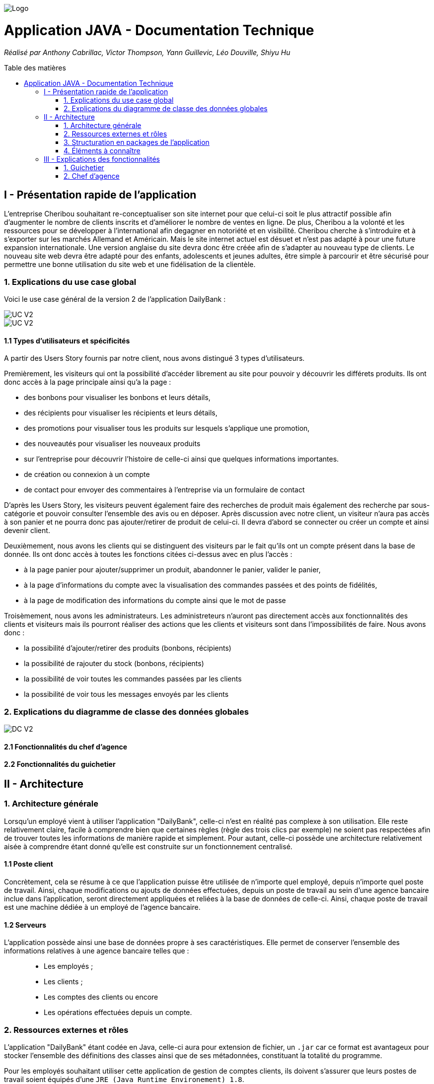 :toc:
:toc-placement!:
:toc-title: Table des matières

image::/images/Logo.png[]
= Application JAVA - Documentation Technique 
_Réalisé par Anthony Cabrillac, Victor Thompson, Yann Guillevic, Léo Douville, Shiyu Hu_

toc::[]

== I - Présentation rapide de l'application
L’entreprise Cheribou souhaitant re-conceptualiser son site internet pour que celui-ci soit le plus attractif possible afin d’augmenter le nombre de clients inscrits et d’améliorer le nombre de ventes en ligne. De plus, Cheribou a la volonté et les ressources pour se développer à l'international afin degagner en notoriété et en visibilité. Cheribou cherche à s’introduire et à s’exporter sur les marchés Allemand et Américain. Mais le site internet actuel est désuet et n’est pas adapté à pour une future expansion internationale. Une version anglaise du site devra donc être créée afin de s’adapter au nouveau type de clients. Le nouveau site web devra être adapté pour des enfants, adolescents et jeunes adultes, être simple à parcourir et être sécurisé pour permettre une bonne utilisation du site web et une fidélisation de la clientèle.

=== 1. Explications du use case global

Voici le use case général de la version 2 de l'application DailyBank :

image::../V2/images/gauche.png[UC V2]
image::../V2/images/droite.png[UC V2]

==== 1.1 Types d'utilisateurs et spécificités

A partir des Users Story fournis par notre client, nous avons distingué 3 types d'utilisateurs.

Premièrement, les visiteurs qui ont la possibilité d'accéder librement au site pour pouvoir y découvrir les différets produits. Ils ont donc accès à la page principale ainsi qu'a la page :

- des bonbons pour visualiser les bonbons et leurs détails, 
- des récipients pour visualiser les récipients et leurs détails, 
- des promotions pour visualiser tous les produits sur lesquels s'applique une promotion, 
- des nouveautés pour visualiser les nouveaux produits
- sur l'entreprise pour découvrir l'histoire de celle-ci ainsi que quelques informations importantes.
- de création ou connexion à un compte
- de contact pour envoyer des commentaires à l'entreprise via un formulaire de contact

D'après les Users Story, les visiteurs peuvent également faire des recherches de produit mais également des recherche par sous-catégorie et pouvoir consulter l'ensemble des avis ou en déposer. Après discussion avec notre client, un visiteur n'aura pas accès à son panier et ne pourra donc pas ajouter/retirer de produit de celui-ci. Il devra d'abord se connecter ou créer un compte et ainsi devenir client.

Deuxièmement, nous avons les clients qui se distinguent des visiteurs par le fait qu'ils ont un compte présent dans la base de donnée. Ils ont donc accès à toutes les fonctions citées ci-dessus avec en plus l'accès :

- à la page panier pour ajouter/supprimer un produit, abandonner le panier, valider le panier,
- à la page d'informations du compte avec la visualisation des commandes passées et des points de fidélités,
- à la page de modification des informations du compte ainsi que le mot de passe

Troisèmement, nous avons les administrateurs. Les administreteurs n'auront pas directement accès aux fonctionnalités des clients et visiteurs mais ils pourront réaliser des actions que les clients et visiteurs sont dans l'impossibilités de faire. Nous avons donc :

- la possibilité d'ajouter/retirer des produits (bonbons, récipients)
- la possibilité de rajouter du stock (bonbons, récipients)
- la possibilité de voir toutes les commandes passées par les clients
- la possibilité de voir tous les messages envoyés par les clients

=== 2. Explications du diagramme de classe des données globales

image::../V2/images/dcv2.PNG[DC V2]

==== 2.1 Fonctionnalités du chef d'agence

==== 2.2 Fonctionnalités du guichetier

== II - Architecture

=== 1. Architecture générale

Lorsqu'un employé vient à utiliser l'application "DailyBank", celle-ci n'est en réalité pas complexe à son utilisation. Elle reste relativement claire, facile à comprendre bien que certaines règles (règle des trois clics par exemple) ne soient pas respectées afin de trouver toutes les informations de manière rapide et simplement. Pour autant, celle-ci possède une architecture relativement aisée à comprendre étant donné qu'elle est construite sur un fonctionnement centralisé.

==== 1.1 Poste client

Concrètement, cela se résume à ce que l'application puisse être utilisée de n'importe quel employé, depuis n'importe quel poste de travail. Ainsi, chaque modifications ou ajouts de données effectuées, depuis un poste de travail au sein d'une agence bancaire inclue dans l'application, seront directement appliquées et reliées à la base de données de celle-ci. Ainsi, chaque poste de travail est une machine dédiée à un employé de l'agence bancaire.

==== 1.2 Serveurs

L'application possède ainsi une base de données propre à ses caractéristiques. Elle permet de conserver l'ensemble des informations relatives à une agence bancaire telles que : +
____
• Les employés ; 
• Les clients ; 
• Les comptes des clients ou encore 
• Les opérations effectuées depuis un compte.
____

=== 2. Ressources externes et rôles

L'application "DailyBank" étant codée en Java, celle-ci aura pour extension de fichier, un ``.jar`` car ce format est avantageux pour stocker l'ensemble des définitions des classes ainsi que de ses métadonnées, constituant la totalité du programme.

Pour les employés souhaitant utiliser cette application de gestion de comptes clients, ils doivent s'assurer que leurs postes de travail soient équipés d'une ``JRE (Java Runtime Environement) 1.8``.

Concernant la librairie figurant au sein de "DailyBank", celle-ci utilise la librairie jar.
Enfin, l'application repose sur un fichier nommé ``"ojdbc6.jar"`` : c'est un pilote JDBC d'Oracle fournissant une connectivité entre une base de données au serveur de base de données Oracle et une interface de programme d'application JDBC disponible en Java.

=== 3. Structuration en packages de l'application

La structuration de l'application est répartie en plusieurs packages que voici : 

[source]
----
├── application
    │   ├── application.control
    │   ├── application.tools
    │   └── application.view
    └── model
        ├── model.data
        └── model.orm
            └── model.orm.exception
----

=== 4. Éléments à connaître

Comme vous pouvez l'observer, le code de l'application est fourni dans 1 package principal étant ``application`` et dont celui-ci est constitué de 4 sous-packages principaux : +
____
• control ; 
• tools ; 
• view ; 
• model ; 
____

Ces packages font ainsi référence à un principe de structuration que l'application ici présente et que les applications web en règle générale utilisent : le principe de MVC (Model-View-Controller).

Le MVC (de son nom français _modèle-vue-contrôleur_) est le nom d'une méthodologie ou d'un motif de conception visant à faire le lien entre l'interface utilisateur et les modèles de données sous-jacents. Elle est notamment utile pour permettre de créer une application web afin de bien gérer la structuration d’un projet en trois parties ou encore pour la réutilisation du code objet, qui permet de réduire le temps nécessaire au développement d'applications dotées d'une interface utilisateur.

==== 4.1 Spécificités

Concernant le package ``application``, celui-ci constitue le package principal de l'application "DailyBank". 
Vous trouverez dans ce package (comme indiqué au dessus, à la partie _3. Structuration en packages de l'application_), trois packages, dont les packages ``view`` et ``control`` sont inclus dans l'acronyme MVC.
Concrètement : +
____
• Le sous-package _control_ comporte des classes permettant de faire communiquer les classes comprises dans le modèle ainsi que la vue. Ici, les classes présentes dans ce sous-package permettent d'afficher les différentes fenêtres ou sous-fenêtres de "DailyBank".
• Le sous-package _tools_, comme son nom l'indique, est un sous-package d'outils. Celui-ci comporte des classes permettant de gérer certaines parties du code de l'application (notamment les différents types de droits, d'opérations, les pop-ups, etc.).
• Le sous-package _view_ comporte un ensemble de classes représentant les différents éléments présents dans l'interface utilisée par l'utilisateur (boutons, listes, etc.) Ici-même, il contient l'ensemble des "controller" des différentes fenêtres ou sous-fenêtres avec leurs fichiers fxml respectifs.
____

Le sous-package principal ``model`` correspond à la partie "modèle" incluse dans l'acronyme MVC. Ce package permet de représenter la structure des données dans l'application logicielle mais également la classe supérieure qui y figure. À contrario des deux autres packages, celui-ci ne contient aucune information sur l'interface utilisateur.
Concrètement : +
____
• Le sous-package _data_ comporte des classes représentant l'environnement d'une application de gestion de comptes de clients (l'agence bancaire et ses employés, les clients ainsi que leurs comptes ou encore les opérations différenciées par leurs types).
• Le sous-package _orm_ comporte des classes permettant d'une part, de faire la liaison entre le code java et la base de données nécessaire au fonctionnement de l'application mais également de pouvoir accéder à toutes les informations nécessaires initialisées dans la _data_. Ces classes sont clairement liées au données figurant dans "DailyBank", qu'elles soient créées, mises à jour ou tout simplement obtenues.
• Le sous-package _orm.exception_ comporte des classes permettant de gérer ou de faire signaler l'ensemble des erreurs ou exceptions possibles dans l'application.
____

==== 4.2 Éléments nécessaires à la mise en oeuvre du développement

Pour une personne étant destiné à faire maintenir le fonctionnement de l'application, à réaliser de quelconques tests pour vérifier le fonctionnement de l'application ou tout simplement pour implémenter de nouvelles fonctionnalités, celle-ci devra obligatoirement opter pour une JRE (machine virtuelle Java) en version 1.8. 

Par la suite, il lui est nécessaire de posséder un IDE (environnement de développement intégré) pour tout simplement pouvoir observer le code et interagir avec. Eclipse ou encore IntelliJ IDEA sont des IDE que le développeur peut utiliser. 

Enfin, ce ne serait sans mentionner le Workspace depuis lequel repose l'application que le développeur pourrait programmer. Ce Workspace doit alors être configuré en JavaFX avec une version du JDK en 1.8. Le logiciel SceneBuilder devra être intégré dans le buildpath mais il est à préconiser afin d'interagir avec les fichiers fxml de "DailyBank". 


== III - Explications des fonctionnalités

=== 1. Guichetier

==== 1.1 Modifier les informations d'un client - Déjà présent (V0)

Un chef d'agence ou un guichetier peut modifier les informations d'un client selon les actualités tournant autour de celui-ci. Ces informations peuvent concerner le nom ou le prénom du client, son adresse, ses moyens de communication ou encore son évolutivité dans son agence bancaire, c'est-à-dire son activité.

===== Partie du use case conforme

image::/V1/images/modifinfoclient.PNG[Modifier info client]

===== Partie du diagramme de classe conforme

image::/V1/images/clientdc.PNG[Modifier info client]

Cette tâche n'inclut seulement qu'une classe dans le diagramme de classes V1 : la classe ``Client``.
Cette classe est, de ce fait, dédiée à la modification des informations d'un client et par conséquent, à la mise à jour des données sur la base de données.

===== Principales fonctionnalités

Les principales fonctionnalités ont été introduites de manière brève dans l'introduction de cette opération. Pour plus de détails, veuillez vous référer à la https://github.com/IUT-Blagnac/sae2022-bank-4a2/blob/main/V1/Documentation%20Utilisateur%20V1.adoc[_documentation utilisateur_].

===== Classes impliquées à l'implémentation de la fonction

Pour l'implémentation de cette action, plusieurs classes ont été impliquées :

*Côté ``application.tools`` :* +
____
• _CategorieOperation.java_
• _ConstantesIHM.java_
____

*Côté ``application.control`` :* +
____
• _ClientEditorPane.java_
• _ClientManagement.java_
• _ExceptionDialog.java_
____

*Côté ``application.view`` :* +
____
• _ClientEditorPaneController.java_
• _ClientManagementController.java_
____

*Côté ``model.data`` :* +
____
• _Client.java_
____

*Côté ``model.orm / model.orm.exception`` :* +
____
• _AccessClient.java_
• _ApplicationException.java_
• _DatabaseConnexionException.java_
• _DataAccessException.java_
____

===== Éléments à connaître / spécificités

L'élément à connaître pour cette tâche est une fonction et celle-ci réside dans la classe _ClientsManagement.java_ : *modifierClient(Client c)*.

===== Extraits de code commentés pour des points importants

Le code étant déjà présent dans l'application, il n'y a aucune partie qui mérite d'être signalée et venant de notre part.
De plus, il n'y a pas de détails spécifiques qui seraient difficiles à comprendre et donc à expliquer ou tout simplement d'être mentionné.

==== 1.2 Créer un nouveau client - Déjà présent (V0)

Un chef d'agence ou un guichetier peut créer/ insérer les informations d'un client. Ces informations peuvent concerner le nom ou le prénom du client, son adresse, ses moyens de communication (mail ou téléphone) ou encore son évolutivité dans son agence bancaire, c'est-à-dire son activité, s'il est actif ou non.

===== Partie du use case conforme

image::/V1/images/creernewclient.PNG[Creer new client]

===== Partie du diagramme de classe conforme

image::/V1/images/clientdc.PNG[Créer client]

Cette tâche n'inclut seulement qu'une classe dans le diagramme de classes V1 : la classe ``Client``.
Cette classe est, de ce fait, dédiée à la création/insertion des informations d'un client et par conséquent, à l'insertion des données sur la base de données.

===== Principales fonctionnalités

Les principales fonctionnalités ont été introduites de manière brève dans l'introduction de cette opération. Pour plus de détails, veuillez vous référer à la https://github.com/IUT-Blagnac/sae2022-bank-4a2/blob/main/V1/Documentation%20Utilisateur%20V1.adoc[_documentation utilisateur_].

===== Classes impliquées à l'implémentation de la fonction

Pour l'implémentation de cette action, plusieurs classes ont été impliquées :

*Côté ``application.tools`` :* +
____
• _CategorieOperation.java_
• _ConstantesIHM.java_
____

*Côté ``application.control`` :* +
____
• _ClientEditorPane.java_
• _ClientManagement.java_
• _ExceptionDialog.java_
____

*Côté ``application.view`` :* +
____
• _ClientEditorPaneController.java_
• _ClientManagementController.java_
____

*Côté ``model.data`` :* +
____
• _Client.java_
____

===== Éléments à connaître / spécificités

L'élément à connaître pour cette tâche est une fonction et celle-ci réside dans la classe _ClientsManagement.java_ : *nouveauClient()*.

===== Extraits de code commentés pour des points importants

Le code étant déjà présent dans l'application, il n'y a aucune partie qui mérite d'être signalée et venant de notre part.
De plus, il n'y a pas de détails spécifiques qui seraient difficiles à comprendre et donc à expliquer ou tout simplement d'être mentionné.

==== 1.3 Créer un nouveau compte - Nicolas S.

===== Partie du use case conforme

image::/V1/images/creercompte.PNG[Creer new compte]

===== Partie du diagramme de classe conforme

image::/V1/images/dcCompteCourant.PNG[créer un compte]

===== Principales fonctionnalités

Les principales fonctionnalités ont été introduites de manière brève dans l'introduction de cette opération. Pour plus de détails, veuillez vous référer à la https://github.com/IUT-Blagnac/sae2022-bank-4a2/blob/main/V1/Documentation%20Utilisateur%20V1.adoc[_documentation utilisateur_].

===== Classes impliquées à l'implémentation de la fonction

Pour l'implémentation de cette action, plusieurs classes ont été impliquées :

*Côté ``application.tools`` :* +
____
• _CategorieOperation.java_
• _EditionMode.java_
____

*Côté ``application.control`` :* +
____
• _CompteManagement.java_
• _CompteEditorPane.java_
• _ExceptionDialog.java_
____

*Côté ``application.view`` :* +
____
• _CompteManagementController.java_
____

*Côté ``model.data`` :* +
____
• _Compte.java_
____

*Côté ``model.orm / model.orm.exception`` :* +
____
• _AccessCompteCourant.java_
• _ApplicationException.java_
• _DatabaseConnexionException.java_
• _DataAccessException.java_
____

===== Éléments à connaître / spécificités

Ici, lorsque nous ajoutons un compte à la base de données, si l'on renseigne un découvert autorisé positif, celui-ci deviendra négatif lors de l'ajout, nous adoptons la reglementation de la méthode updateCompte implémenter par un des professeurs de la classe AccessCompteCourant

image::/V1/images/expliUpdate.png[Code déjà implémenter par les profs]

===== Extraits de code commentés pour des points importants

==== 1.4 Clôturer un compte - Nicolas S.

===== Partie du use case conforme

image::/V1/images/cloturercompte.PNG[Clôturer compte]

===== Partie du diagramme de classe conforme

image::/V1/images/dcCompteCourant.PNG[clôturer un compte]

===== Principales fonctionnalités

Les principales fonctionnalités ont été introduites de manière brève dans l'introduction de cette opération. Pour plus de détails, veuillez vous référer à la https://github.com/IUT-Blagnac/sae2022-bank-4a2/blob/main/V1/Documentation%20Utilisateur%20V1.adoc[_documentation utilisateur_].

===== Classes impliquées à l'implémentation de la fonction

Pour l'implémentation de cette action, plusieurs classes ont été impliquées :

*Côté ``application.tools`` :* +
____
• _CategorieOperation.java_
• _EditionMode.java_
____

*Côté ``application.control`` :* +
____
• _CompteManagement.java_
• _ExceptionDialog.java_
____

*Côté ``application.view`` :* +
____
• _CompteManagementController.java_
____

*Côté ``model.data`` :* +
____
• _Compte.java_
____

*Côté ``model.orm / model.orm.exception`` :* +
____
• _AccessCompteCourant.java_
• _ApplicationException.java_
• _DatabaseConnexionException.java_
• _DataAccessException.java_
____

===== Éléments à connaître / spécificités

===== Extraits de code commentés pour des points importants

Le code étant déjà présent dans l'application, il n'y a aucune partie qui mérite d'être signalée et venant de notre part.
De plus, il n'y a pas de détails spécifiques qui seraient difficiles à comprendre et donc à expliquer ou tout simplement d'être mentionné.

==== 1.5 Consulter un compte - Déjà présent

Un chef d'agence ou un guichetier peut consulter les informations d'un compte client. Ces informations peuvent concerner le code du compte, son solde, découvert autorisé et s'il est cloturé.

===== Partie du use case conforme

image::/V1/images/consultercompte.PNG[Consulter compte]

===== Partie du diagramme de classe conforme

image::/V1/images/dcCompteCourant.PNG[Consulter les informations d'un compte]

Cette tâche n'inclut seulement qu'une classe dans le diagramme de classes V1 : la classe ``CompteCourant``.
Cette classe est, de ce fait, dédiée à la consultation des informations d'un compte client et par conséquent n'offre aucune possibilité de modification.

===== Principales fonctionnalités

Les principales fonctionnalités ont été introduites de manière brève dans l'introduction de cette opération. Pour plus de détails, veuillez vous référer à la https://github.com/IUT-Blagnac/sae2022-bank-4a2/blob/main/V1/Documentation%20Utilisateur%20V1.adoc[_documentation utilisateur_].

===== Classes impliquées à l'implémentation de la fonction

Pour l'implémentation de cette action, plusieurs classes ont été impliquées :

*Côté ``application.tools`` :* +
____
• _CategorieOperation.java_
• _ConstantesIHM.java_
____

*Côté ``application.control`` :* +
____
• _CompteEditorPane.java_
• _CompteManagement.java_
• _ExceptionDialog.java_
____

*Côté ``application.view`` :* +
____
• _CompteEditorPaneController.java_
• _CompteManagementController.java_
____

*Côté ``model.data`` :* +
____
• _Compte.java_
____

*Côté ``model.orm / model.orm.exception`` :* +
____
• _AccessCompte.java_
• _ApplicationException.java_
• _DatabaseConnexionException.java_
• _DataAccessException.java_
____

===== Éléments à connaître / spécificités

===== Extraits de code commentés pour des points importants

==== 1.6 Débiter un compte (BD) - Victor T.

Débiter un compte permet de retirer une somme d'argent depuis un compte bancaire sélectionné associé à un client. Il est évidemment impossible de débiter une somme négative ou un montant invalide. Le débit ne peut pas dépasser un certain seuil défini au préalable et le retrait d'une somme ne peut pas dépasser le découvert.

===== Partie du use case conforme

image::/V1/images/créditerdébiter.PNG[Déditer compte]

===== Partie du diagramme de classe conforme

image::/V1/images/dcvirement.PNG[DC Virement compte]

La tâche débit inclut 3 classes dans ce diagramme de classes :
____
• La classe ``CompteCourant``, n'étant seulement dédiée qu'à une lecture étant donné qu'elle prendra en compte les informations de celui-ci sans pour autant les modifier ;
• La classe ``TypeOperation`` qui, de même, n'est dédiée qu'à une simple lecture étant donné qu'elle caractérise seulement l'opération sans pour autant y interagir avec ;
• La classe ``Operation`` qui elle, utilise les données renseignées de l'utilisateur. Elle ne se contente donc pas de seulement lire les données mais plutôt de les interpréter, et cela passe avant par une définition de ces données.
____

===== Principales fonctionnalités

Les principales fonctionnalités ont été introduites de manière brève dans l'introduction de cette opération. Pour plus de détails, veuillez vous référer à la https://github.com/IUT-Blagnac/sae2022-bank-4a2/blob/main/V1/Documentation%20Utilisateur%20V1.adoc[_documentation utilisateur_].

===== Classes impliquées à l'implémentation de la fonction

Pour l'implémentation de cette action, plusieurs classes ont été impliquées :

*Côté ``application.tools`` :* +
____
• _CategorieOperation.java_
• _ConstantesIHM.java_
____

*Côté ``application.control`` :* +
____
• _OperationManagement.java_
• _OperationEditorPane.java_
____

*Côté ``application.view`` :* +
____
• _OperationManagementController.java_
• _OperationEditorPaneController.java_
____

*Côté ``model.data`` :* +
____
• _Operation.java_
• _TypeOperation.java_
____

*Côté ``model.orm / model.orm.exception`` :* +
____
• _AccessOperation.java_
• _DatabaseConnexionException.java_
• _DataAccessException.java_
____

===== Éléments à connaître / spécificités

Il n'y a pas d'élement réellement spécifique pour cette fonctionnalité.

===== Extraits de code commentés pour des points importants

image::/V1/images/CodeDébiter.png[code débiter]

Ce bout de code est relativement important car il permet d'enregitrer le débit dans la base de données SQL depuis la procédure "Débiter", de déterminer quel type d'opération est renseigné et du montant à débiter.

==== 1.7 Créditer un compte (BD) - Victor T.

Créditer un compte permet de déposer une somme d'argent depuis un compte bancaire sélectionné associé à un client. Il est évidemment impossible de déposer une somme négative ou un montant invalide.

===== Partie du use case conforme

image::/V1/images/créditerdébiter.PNG[Créditer compte]

===== Partie du diagramme de classe conforme

La tâche débit inclut 3 classes dans ce diagramme de classes :
____
• La classe ``CompteCourant``, n'étant seulement dédiée qu'à une lecture étant donné qu'elle prendra en compte les informations de celui-ci sans pour autant les modifier ;
• La classe ``TypeOperation`` qui, de même, n'est dédiée qu'à une simple lecture étant donné qu'elle caractérise seulement l'opération sans pour autant interagir avec ;
• La classe ``Operation`` qui elle, utilise les données renseignées de l'utilisateur. Elle ne se contente donc pas de seulement de lire les données mais plutôt de les interpréter, et cela passe avant par une définition de ces données.
____

===== Principales fonctionnalités

Les principales fonctionnalités ont été introduites de manière brève dans l'introduction de cette opération. Pour plus de détails, veuillez vous référer à la https://github.com/IUT-Blagnac/sae2022-bank-4a2/blob/main/V1/Documentation%20Utilisateur%20V1.adoc[_documentation utilisateur_].

===== Classes impliquées à l'implémentation de la fonction

Pour l'implémentation de cette action, plusieurs classes ont été impliquées :

*Côté ``application.tools`` :* +
____
• _CategorieOperation.java_
• _ConstantesIHM.java_
____

*Côté ``application.control`` :* +
____
• _OperationManagement.java_
• _OperationEditorPane.java_
____

*Côté ``application.view`` :* +
____
• _OperationManagementController.java_
• _OperationEditorPaneController.java_
____

*Côté ``model.data`` :* +
____
• _Operation.java_
• _TypeOperation.java_
____

*Côté ``model.orm / model.orm.exception`` :* +
____
• _AccessOperation.java_
• _DatabaseConnexionException.java_
• _DataAccessException.java_
____

===== Éléments à connaître / spécificités

L'implémentation de la fonctionnalité Créditer a été effectuée à partir de la procédure SQL "Débiter" en mettant " 0 - " devant le montant à créditer pour permettre l'utilisation "inversée" de la procédure.

===== Extraits de code commentés pour des points importants

image::/V1/images/CaptureCodeCrediter.PNG[code Crediter]

Comme cité plus haut, ce bout de code utilise la procédure SQL "Débiter" mais à "l'envers" en mettant " 0 - " devant le montant à créditer. Cela permet de réutiliser la même procédure pour deux opérations qui sont finalement opposées.

==== 1.8 Effectuer un virement de compte à compte - Mickael F.

Le virement consiste à, depuis un compte sélectionné, transférer une somme d'argent quelconque à destination d'un compte pouvant être d'un autre client ou de soi-même. Évidemment, il est inutile voire contradictoire d'effectuer un virement vers le même compte sélectionné et il en va de même pour un montant invalide (inférieur à 0 ou ne respectant pas le type attendu). 

===== Partie du use case conforme

image::/V1/images/virementcompte.PNG[Virement compte]

===== Partie du diagramme de classe conforme

image::/V1/images/dcvirement.PNG[DC Virement compte]

La tâche virement inclut 3 classes dans ce diagramme de classes :

____
• La classe ``CompteCourant``, n'étant seulement dédiée qu'à une lecture étant donné qu'elle prendra en compte les informations de celui-ci sans pour autant les modifier ;
• La classe ``TypeOperation`` qui, de même, n'est dédiée qu'à une simple lecture étant donné qu'elle caractérise seulement l'opération sans pour autant interagir avec ;
• La classe ``Operation`` qui elle, utilise les données renseignées de l'utilisateur. Elle ne se contente donc pas de seulement de lire les données mais plutôt de les interpréter, et cela passe avant par une définition de ces données (autrement dit, un "ajout" ; c'est le principe même de vouloir effectuer un virement).
____

===== Principales fonctionnalités

Les principales fonctionnalités ont été introduites de manière brève dans l'introduction de cette opération. Pour plus de détails, veuillez vous référer à la https://github.com/IUT-Blagnac/sae2022-bank-4a2/blob/main/V1/Documentation%20Utilisateur%20V1.adoc[_documentation utilisateur_].

===== Classes impliquées à l'implémentation de la fonction

Pour l'implémentation de cette action, plusieurs classes ont été impliquées :

*Côté ``application.tools`` :* +
____
• _CategorieOperation.java_
• _ConstantesIHM.java_
____

*Côté ``application.control`` :* +
____
• _OperationManagement.java_
• _OperationEditorPane.java_
____

*Côté ``application.view`` :* +
____
• _OperationManagementController.java_
• _OperationEditorPaneController.java_
____

*Côté ``model.data`` :* +
____
• _CompteCourant.java_
____

*Côté ``model.orm / model.orm.exception`` :* +
____
• _AccessCompteCourant.java_
• _DatabaseConnexionException.java_
• _DataAccessException.java_
____

===== Éléments à connaître / spécificités

L'une des fonctions importantes pour implémenter cette action est la fonction _getComptesOuverts(int idNumCli)_ dans la classe AccessCompteCourant.java qui permet de rechercher l'ensemble des comptes courants présents pour un client faisant parti d'une agence bancaire pour effectuer cette opération de virement.

===== Extraits de code commentés pour des points importants

image::/V1/images/bouclevirement.PNG[Boucle virement]

Cette condition est relativement importante pour mentionner le fait qu'un virement ne peut pas être effectué sur le compte étant sélectionné. Sans cette condition, aucune erreur ne serait à constater car le montant dépensé correspondait au montant reçu mais cela ne fait aucun sens.

==== 1.9 Générer un relevé mensuel d'un compte en PDF - Victor T.

Le relevé mensuel d'un compte permet de générer un PDF renfermant la liste des opérations effectué sur un compte.

===== Partie du use case conforme

image::/V2/images/pdf.PNG[Générer PDF]

===== Partie du diagramme de classe conforme

image::/V2/images/diagramme_classe_pdf.png[DC PDF]

La tâche virement inclut 2 classes dans ce diagramme de classes :

____
• La classe ``CompteCourant``, n'étant seulement dédiée qu'à une lecture étant donné qu'elle prendra en compte les informations de celui-ci sans pour autant les modifier ;

• La classe ``Operation`` qui n'est dédié elle aussi qu'à la lecture puisque qu'elle prend en compte la liste des opérations effectué sur un compte.
____

===== Principales fonctionnalités

Les principales fonctionnalités ont été introduites de manière brève dans l'introduction de cette opération. Pour plus de détails, veuillez vous référer à la https://github.com/IUT-Blagnac/sae2022-bank-4a2/blob/main/V2/Documentation%20Utilisateur%20V2.adoc[_documentation utilisateur_].

===== Classes impliquées à l'implémentation de la fonction

Pour l'implémentation de cette action, plusieurs classes ont été impliquées :

*Côté ``application.view`` :* +
____
• _OperationManagementController.java_
____

*Côté ``model.data`` :* +
____
• _CompteCourant.java_
• _Opération.java_
____

*Côté ``model.orm / model.orm.exception`` :* +
____
• _AccessCompteCourant.java_
• _DatabaseConnexionException.java_
• _DataAccessException.java_
____

===== Éléments à connaître / spécificités

La génération d'un PDF utilise la librairie iTextPDF (ajouté avec le .jar "itextpdf-5.4.0.jar"), qui est accesible depuis le dossier 'LIBS'. 

===== Extraits de code commentés pour des points importants

image::/V2/images/pdfcode.png[Code PDF]

Cette ligne permet d'accéder à la liste des opérations effectué sur un compte depuis la base de données.

image::/V2/images/pdfcode2.png[Code PDF]

Cette ligne permet de créer le PDF et de lui attribué un emplacement de création automatiquement

image::/V2/images/pdfcode3.png[Code PDF]

Cette ligne permet d'ouvrir le PDF une fois que l'utilisateur ai cliqué sur le bouton aussocié sur l'application DailyBank.

==== 1.10 Gérer (faire le "CRUD") les prélèvements - Nicolas S.

Les prélèvements sont très courant dans les banques, ce sont des relevés en général mensuel qui ont pour but de débiter des comptes en vue de payer les fournisseurs de la banque (EDF,Véolia ...)

===== Partie du use case conforme

image::/V2/images/prelevements.PNG[Gérer les prélèvements]

===== Partie du diagramme de classe conforme

image::/V2/images/svgPrelevement.png[Prélèvement SVG]

La tâche virement inclut 3 classes dans ce diagramme de classes :

____
• La classe ``CompteCourant`` c'est sur un compte en particulier que les prélèvements se feront
• La classe ``PrélèvementAutomatique`` qui elle, utilise les données renseignées de l'utilisateur. Elle ne se contente donc pas de seulement lire les données mais plutôt de les interpréter, et cela passe avant par une définition de ces données 
• La classe ``Opération`` qui, de même, utilise les données renseignées de l'utilisateur. 
____

===== Principales fonctionnalités

Pour plus de détails, veuillez vous référer à la https://github.com/IUT-Blagnac/sae2022-bank-4a2/blob/main/V1/Documentation%20Utilisateur%20V2.adoc[_documentation utilisateur_].

===== Classes impliquées à l'implémentation de la fonction

Pour l'implémentation de cette action, plusieurs classes ont été impliquées :


*Côté ``application.control`` :* +
____
• _PrelevementEditorPane.java_
• _PrelevementManagement.java_
• _ComptesManagement.java_
____

*Côté ``application.view`` :* +
____
• _PrelevementEditorPaneController.java_
• _PrelevementManagementController.java_
• _ComptesManagementController.java_
____

*Côté ``model.data`` :* +
____
• _Prelevement.java_
____

*Côté ``model.orm`` :* +
____
• _AcessPrelevement.java_
• _ApplicationException.java_
____

===== Éléments à connaître / spécificités

Nous avons décidés d'implémenter la classe prélèvements à l'instar de la classe compte et client, pous nous il est important de garder une trace des prélevements, de ce fait nous avons ajouter un attribu "estArrete" dans la base de données qui permet d'ajouter un état qui est soit *en cours* ou bien *arrêté*. De ce fait nous pouvons arrêter un prélèvement. 

===== Extraits de code commentés pour des points importants

image::/V2/images/doPrelevement.png[Prelevement]

Un des éléments de l'implémentation de cette tâche, assez essentielle de mentionner est la fonction FXML *doPrelevement()* qui, associée au bouton "Consulter Prélèvements" présent dans la classe _ComptesManagementController.java_, permet d'ouvrir l'interface dédiée à cette réalisation de prélèvement.

=== 2. Chef d'agence

==== 2.1 Rendre inactif un client - Nicolas S.

===== Partie du use case conforme

image::/V1/images/inactifclient.PNG[Client inactif]

===== Partie du diagramme de classe conforme

image::/V1/images/RI.png[Rendre Inactif svg]

===== Principales fonctionnalités

Les principales fonctionnalités ont été introduites de manière brève dans l'introduction de cette opération. Pour plus de détails, veuillez vous référer à la https://github.com/IUT-Blagnac/sae2022-bank-4a2/blob/main/V1/Documentation%20Utilisateur%20V1.adoc[_documentation utilisateur_].

===== Classes impliquées à l'implémentation de la fonction

Pour l'implémentation de cette action, plusieurs classes ont été impliquées :

*Côté ``application.tools`` :* +
____
• _ConstantesIHM.java_
____

*Côté ``application.view`` :* +
____
• _ClientEditorPaneController.java_
____

*Côté ``model.data`` :* +
____
• _CompteCourant.java_
____

*Côté ``model.orm / model.orm.exception`` :* +
____
• _AccessCompteCourant.java_
• _AccessClient.java_
• _DataAccessException.java_
____

===== Éléments à connaître / spécificités

Il faut savoir que pour rendre inactif un client il faut que tous ses comptes aient un solde null (égale à zéro)

===== Extraits de code commentés pour des points importants


==== 2.2 Gérer les employés (CRUD) - Louis Y.

===== Partie du use case conforme

image::/V1/images/gereremployes.PNG[Gérer employés]

Un chef d'agence peut gérer les employés. Cela concerne le code de l'employé, son login, mot de passe, adresse et son numéro de téléphone.

===== Partie du diagramme de classe conforme

image::/V1/images/dcEmploye.PNG[Gérer les informations d'un employé]

Cette tâche n'inclut seulement qu'une classe dans le diagramme de classes V1 : la classe ``Employé``.
Cette classe est, de ce fait, dédiée à la consultation et la modification des informations d'un employé et par conséquent permet également aux employés de consulter leurs informations.

===== Principales fonctionnalités

Les principales fonctionnalités ont été introduites de manière brève dans l'introduction de cette opération. Pour plus de détails, veuillez vous référer à la https://github.com/IUT-Blagnac/sae2022-bank-4a2/blob/main/V1/Documentation%20Utilisateur%20V1.adoc[_documentation utilisateur_].

===== Classes impliquées à l'implémentation de la fonction

Pour l'implémentation de cette action, plusieurs classes ont été impliquées :

*Côté ``application.tools`` :* +
____
• _CategorieOperation.java_
• _ConstantesIHM.java_
____

*Côté ``application.control`` :* +
____
• _EmployéEditorPane.java_
• _EmployéManagement.java_
• _ExceptionDialog.java_
____

*Côté ``application.view`` :* +
____
• _EmployéEditorPaneController.java_
• _EmployéManagementController.java_
____

*Côté ``model.data`` :* +
____
• _Employé.java_
____

*Côté ``model.orm / model.orm.exception`` :* +
____
• _AccessCompte.java_
• _ApplicationException.java_
• _DatabaseConnexionException.java_
• _DataAccessException.java_
____

==== 2.3 Effectuer un débit exceptionnel - Louis Y.

===== Partie du use case conforme

image::/V2/images/débitexceptionnel.PNG[Gérer un débit exceptionnel]

Un chef d'agence peut effectuer un débit exceptionnel. Cela concerne le solde d'un compte client, uniquement en débit.

===== Partie du diagramme de classe conforme

image::/V2/images/DCDE.PNG[Gérer les informations d'un débit exceptionnel]

Cette inclut deux classes dans le diagramme de classes V2 : les classes ``Opération`` et ``TypeOpération``.
Ces classes ne sont pas seulement dédiées au débit exceptionnel d'un compte client et peuvent par exemple permettre aux employés de gérer leur·s compte·s.

===== Principales fonctionnalités

Les principales fonctionnalités ont été introduites de manière brève dans l'introduction de cette opération. Pour plus de détails, veuillez vous référer à la https://github.com/IUT-Blagnac/sae2022-bank-4a2/blob/main/V1/Documentation%20Utilisateur%20V1.adoc[_documentation utilisateur_].

===== Classes impliquées à l'implémentation de la fonction

Pour l'implémentation de cette action, plusieurs classes ont été impliquées :

*Côté ``application.tools`` :* +
____
• _CategorieOperation.java_
• _ConstantesIHM.java_
____

*Côté ``application.control`` :* +
____
• DebitExceptionnel.java_
• _ExceptionDialog.java_
____

*Côté ``application.view`` :* +
____
• _DebitExceptionnelController.java_
• debitexceptionnel.fxml_
____

*Côté ``model.data`` :* +
____
• _TypeOperation.java_
____

*Côté ``model.orm / model.orm.exception`` :* +
____
• _AccessOperation.java_
• _AccessCompte.java_
• _ApplicationException.java_
• _DatabaseConnexionException.java_
• _DataAccessException.java_
____

==== 2.4 / 2.5 Simuler un emprunt / Simuler une assurance d'emprunt - Mickael F.

Une simulation d'emprunt est en règle générale, un document émis par une banque permettant de réaliser le meilleure choix en terme de durée de remboursement et de mensualités. Ces simulations sont généralement toujours réalisées avant de faire directement une demande de crédit, sauf si le client connaît déjà le budget qu'il possède. +
Ici, seul un chef d'agence peut s'occuper, avec un client, de réaliser une simulation d'emprunt : les guichetiers n'ayant pas les droits de disposer de cette fonctionnalité. +
On se contentera seulement d'afficher la mensualité que le client devra, tout en dépendant de si celui-ci possède une assurance. Car oui, l'assurance en question protègera le client tout au long du crédit, bien qu'elle ne soit pas obligatoire.

===== Partie du use case conforme

image::/V2/images/emprunt.PNG[Simulation]

===== Partie du diagramme de classe conforme

image::/V2/images/dcemprunt.PNG[Simulation]

La tâche virement inclut 3 classes dans ce diagramme de classes :

____
• La classe ``Client``, n'étant seulement dédiée qu'en temps que support et donc en lecture, étant donné qu'elle prendra en compte les informations de celui-ci sans pour autant les modifier. En effet, il est seulement nécessaire de savoir quel client envisage une simulation. ;
• La classe ``Emprunt`` qui elle, utilise les données renseignées de l'utilisateur. Elle ne se contente donc pas de seulement lire les données mais plutôt de les interpréter, et cela passe avant par une définition de ces données (pour autant, on ne peut pas qualifier la simulation comme étant un "ajout" car elle ne nécessite aucune relation avec la base de données et n'est que temporaire).
• La classe ``AssuranceEmprunt`` qui, de même, utilise les données renseignées de l'utilisateur. Le mode d'utilisation des données est strictement similaire à la classe _Emprunt_.
____

Dans le code déjà présent, les classes _Emprunt_ et _AssuranceEmprunt_ ont été regroupé en une classe commune nommée _Simulation_ réalisant la simulation d'un emprunt, avec ou sans assurance. 

===== Principales fonctionnalités

Les principales fonctionnalités ont été introduites de manière brève dans l'introduction de cette opération. Pour plus de détails, veuillez vous référer à la https://github.com/IUT-Blagnac/sae2022-bank-4a2/blob/main/V1/Documentation%20Utilisateur%20V1.adoc[_documentation utilisateur_].

===== Classes impliquées à l'implémentation de la fonction

_Inspiré en grande partie des classes_ ``ClientEditorPane.java`` _et_ ``ClientEditorPaneController.java``.

*Côté ``application`` :* +
____
• _DailyBankState.java_
____

*Côté ``application.control`` :* +
____
• _ComptesManagement.java_
• _Simulation.java_
____

*Côté ``application.view`` :* +
____
• _ComptesManagementController.java_
• _SimulationController.java_
____

===== Éléments à connaître / spécificités

image::/V2/images/mensualite.PNG[Simulation]

Il est toujours intéressant de savoir sur quels éléments se base le calcul de la mensualité d'un client. Ci-joint, la relation permettant de calculer une mensualité dans le cas où le taux d'intérêt renseigné par celui-ci est différent de zéro. 

===== Extraits de code commentés pour des points importants

image::/V2/images/dosimulation.PNG[Simulation]

Un des éléments de l'implémentation de cette tâche, assez essentielle de mentionner est la fonction FXML *doSimulation()* qui, associée au bouton "Simulation" présent dans la classe _ComptesManagementController.java_, permet d'ouvrir l'interface dédiée à cette réalisation de simulation *uniquement* si l'utilisateur de cette application est un chef de l'agence bancaire.
